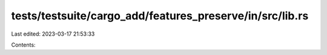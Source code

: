 tests/testsuite/cargo_add/features_preserve/in/src/lib.rs
=========================================================

Last edited: 2023-03-17 21:53:33

Contents:

.. code-block:: rs

    

